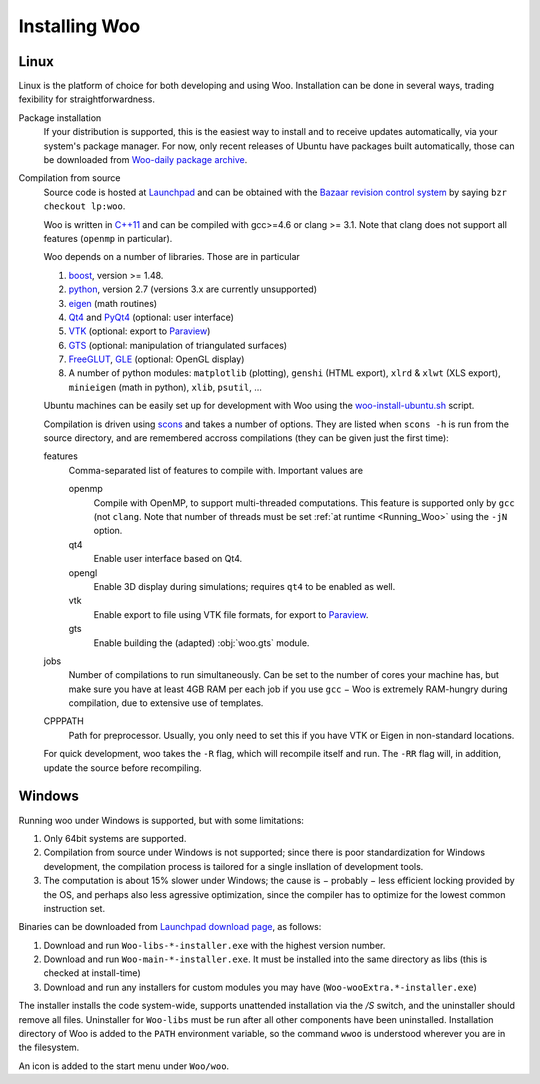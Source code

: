 ***************
Installing Woo
***************

Linux
=====

Linux is the platform of choice for both developing and using Woo. Installation can be done in several ways, trading fexibility for straightforwardness.

Package installation
	If your distribution is supported, this is the easiest way to install and to receive updates automatically, via your system's package manager. For now, only recent releases of Ubuntu have packages built automatically, those can be downloaded from `Woo-daily package archive <https://code.launchpad.net/~eudoxos/+archive/woo-daily>`_.
Compilation from source
	Source code is hosted at `Launchpad <http://www.launchpad.net/woo>`_ and can be obtained with the `Bazaar revision control system <http://bazaar.canonical.com>`_ by saying ``bzr checkout lp:woo``.

	Woo is written in `C++11 <http://en.wikipedia.org/wiki/C%2B%2B11>`_ and can be compiled with gcc>=4.6 or clang >= 3.1. Note that clang does not support all features (``openmp`` in particular).

	Woo depends on a number of libraries. Those are in particular

	#. `boost <http://www.boost.org>`_, version >= 1.48.
	#. `python <http://www.python.org>`_, version 2.7 (versions 3.x are currently unsupported)
	#. `eigen <http://eigen.tuxfamily.org>`_ (math routines)
	#. `Qt4 <http://qt.digia.com>`_ and `PyQt4 <http://www.riverbankcomputing.co.uk/software/pyqt>`_ (optional: user interface)
	#. `VTK <http://www.vtk.org>`_ (optional: export to `Paraview <http://www.paraview.org>`_)
	#. `GTS <http://gts.sourceforge.net>`_ (optional: manipulation of triangulated surfaces)
	#. `FreeGLUT <http://freeglut.sourceforge.net>`_, `GLE <http://www.linas.org/gle>`_ (optional: OpenGL display)
	#. A number of python modules: ``matplotlib`` (plotting), ``genshi`` (HTML export), ``xlrd`` & ``xlwt`` (XLS export), ``minieigen`` (math in python), ``xlib``, ``psutil``, …

	Ubuntu machines can be easily set up for development with Woo using the `woo-install-ubuntu.sh <http://bazaar.launchpad.net/~eudoxos/woo/trunk/view/head:/scripts/woo-install-ubuntu.sh>`_ script.

	Compilation is driven using `scons <http://www.scons.org>`_ and takes a number of options. They are listed when ``scons -h`` is run from the source directory, and are remembered accross compilations (they can be given just the first time):

	features
		Comma-separated list of features to compile with. Important values are

		openmp
			Compile with OpenMP, to support multi-threaded computations. This feature is supported only by ``gcc`` (not ``clang``. Note that number of threads must be set :ref:`at runtime <Running_Woo>` using the ``-jN`` option.
		qt4
			Enable user interface based on Qt4.
		opengl
			Enable 3D display during simulations; requires ``qt4`` to be enabled as well.
		vtk
			Enable export to file using VTK file formats, for export to `Paraview <http://www.paraview.org>`_.
		gts
			Enable building the (adapted) :obj:`woo.gts` module.
	jobs
		Number of compilations to run simultaneously. Can be set to the number of cores your machine has, but make sure you have at least 4GB RAM per each job if you use ``gcc`` − Woo is extremely RAM-hungry during compilation, due to extensive use of templates.
	CPPPATH
		Path for preprocessor. Usually, you only need to set this if you have VTK or Eigen in non-standard locations.

	For quick development, woo takes the ``-R`` flag, which will recompile itself and run. The ``-RR`` flag will, in addition, update the source before recompiling.
		 	

Windows
=======

Running woo under Windows is supported, but with some limitations:

#. Only 64bit systems are supported.
#. Compilation from source under Windows is not supported; since there is poor standardization for Windows development, the compilation process is tailored for a single insllation of development tools.
#. The computation is about 15% slower under Windows; the cause is − probably − less efficient locking provided by the OS, and perhaps also less agressive optimization, since the compiler has to optimize for the lowest common instruction set.

Binaries can be downloaded from `Launchpad download page <https://launchpad.net/woo/+download>`_, as follows:

#. Download and run ``Woo-libs-*-installer.exe`` with the highest version number.
#. Download and run ``Woo-main-*-installer.exe``. It must be installed into the same directory as libs (this is checked at install-time)
#. Download and run any installers for custom modules you may have (``Woo-wooExtra.*-installer.exe``)

The installer installs the code system-wide, supports unattended installation via the `/S` switch, and the uninstaller should remove all files. Uninstaller for ``Woo-libs`` must be run after all other components have been uninstalled. Installation directory of Woo is added to the ``PATH`` environment variable, so the command ``wwoo`` is understood wherever you are in the filesystem.

An icon is added to the start menu under ``Woo/woo``.
